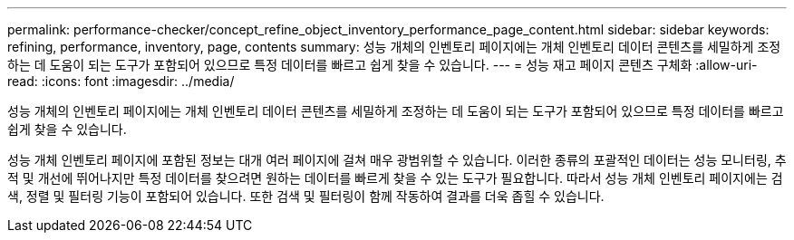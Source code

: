 ---
permalink: performance-checker/concept_refine_object_inventory_performance_page_content.html 
sidebar: sidebar 
keywords: refining, performance, inventory, page, contents 
summary: 성능 개체의 인벤토리 페이지에는 개체 인벤토리 데이터 콘텐츠를 세밀하게 조정하는 데 도움이 되는 도구가 포함되어 있으므로 특정 데이터를 빠르고 쉽게 찾을 수 있습니다. 
---
= 성능 재고 페이지 콘텐츠 구체화
:allow-uri-read: 
:icons: font
:imagesdir: ../media/


[role="lead"]
성능 개체의 인벤토리 페이지에는 개체 인벤토리 데이터 콘텐츠를 세밀하게 조정하는 데 도움이 되는 도구가 포함되어 있으므로 특정 데이터를 빠르고 쉽게 찾을 수 있습니다.

성능 개체 인벤토리 페이지에 포함된 정보는 대개 여러 페이지에 걸쳐 매우 광범위할 수 있습니다. 이러한 종류의 포괄적인 데이터는 성능 모니터링, 추적 및 개선에 뛰어나지만 특정 데이터를 찾으려면 원하는 데이터를 빠르게 찾을 수 있는 도구가 필요합니다. 따라서 성능 개체 인벤토리 페이지에는 검색, 정렬 및 필터링 기능이 포함되어 있습니다. 또한 검색 및 필터링이 함께 작동하여 결과를 더욱 좁힐 수 있습니다.
